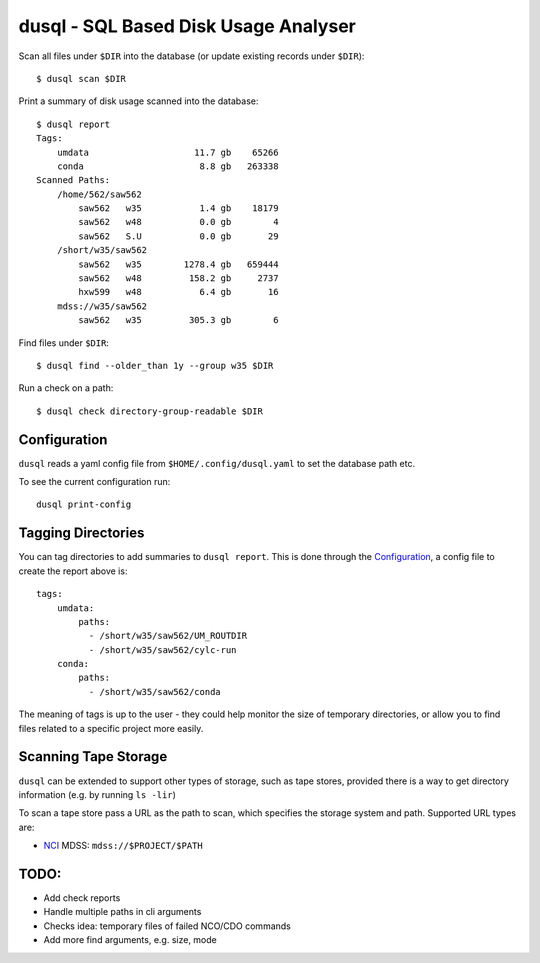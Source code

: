 dusql - SQL Based Disk Usage Analyser
================================================================================

.. image:: https://img.shields.io/travis/com/coecms/dusql/master.svg
    :target: https://travis-ci.com/coecms/dusql
    :alt: Build Status
.. image:: https://img.shields.io/codacy/grade/427f425167b34f1a88c0d352e2709e52.svg
    :target: https://www.codacy.com/app/ScottWales/dusql
    :alt: Code Style
.. image:: https://img.shields.io/codecov/c/github/coecms/dusql/master.svg
    :target: https://codecov.io/gh/coecms/dusql
    :alt: Code Coverage
.. image:: https://img.shields.io/conda/v/coecms/dusql.svg
    :target: https://anaconda.org/coecms/dusql
    :alt: Conda

Scan all files under ``$DIR`` into the database (or update existing records
under ``$DIR``)::

    $ dusql scan $DIR

Print a summary of disk usage scanned into the database::

    $ dusql report
    Tags:
        umdata                    11.7 gb    65266
        conda                      8.8 gb   263338
    Scanned Paths:
        /home/562/saw562
            saw562   w35           1.4 gb    18179
            saw562   w48           0.0 gb        4
            saw562   S.U           0.0 gb       29
        /short/w35/saw562
            saw562   w35        1278.4 gb   659444
            saw562   w48         158.2 gb     2737
            hxw599   w48           6.4 gb       16
        mdss://w35/saw562
            saw562   w35         305.3 gb        6

Find files under ``$DIR``::

    $ dusql find --older_than 1y --group w35 $DIR

Run a check on a path::

    $ dusql check directory-group-readable $DIR

Configuration
-------------

``dusql`` reads a yaml config file from ``$HOME/.config/dusql.yaml`` to set the
database path etc.

To see the current configuration run::

    dusql print-config

Tagging Directories
-------------------

You can tag directories to add summaries to ``dusql report``. This is done
through the `Configuration`_, a config file to create the report above is::

    tags:
        umdata:
            paths:
              - /short/w35/saw562/UM_ROUTDIR
              - /short/w35/saw562/cylc-run
        conda:
            paths:
              - /short/w35/saw562/conda

The meaning of tags is up to the user - they could help monitor the size of
temporary directories, or allow you to find files related to a specific project
more easily.

Scanning Tape Storage
---------------------

``dusql`` can be extended to support other types of storage, such as tape
stores, provided there is a way to get directory information (e.g. by running
``ls -lir``)

To scan a tape store pass a URL as the path to scan, which specifies the
storage system and path. Supported URL types are:

* `NCI <https://nci.org.au>`_ MDSS: ``mdss://$PROJECT/$PATH``

TODO:
-----

* Add check reports
* Handle multiple paths in cli arguments
* Checks idea: temporary files of failed NCO/CDO commands
* Add more find arguments, e.g. size, mode
